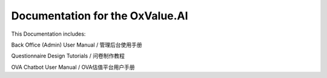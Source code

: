 Documentation for the OxValue.AI
=======================================

This Documentation includes:

Back Office (Admin) User Manual / 管理后台使用手册

Questionnaire Design Tutorials / 问卷制作教程

OVA Chatbot User Manual / OVA估值平台用户手册
